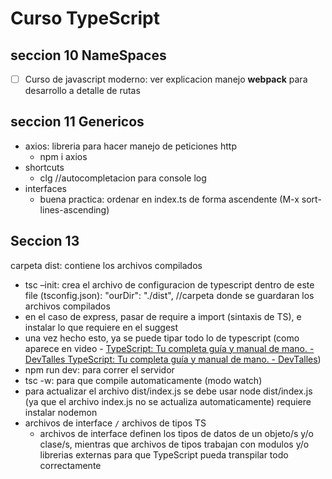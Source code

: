 * Curso TypeScript
** seccion 10 NameSpaces
- [ ] Curso de javascript moderno: ver explicacion manejo *webpack* para desarrollo a detalle de rutas

** seccion 11 Genericos
- axios: libreria para hacer manejo de peticiones http
    - npm i axios
- shortcuts 
    - clg //autocompletacion para console log
- interfaces
    - buena practica: ordenar en index.ts de forma ascendente (M-x sort-lines-ascending)

** Seccion  13
carpeta dist: contiene los archivos compilados
- tsc --init: crea el archivo de configuracion de typescript
    dentro de este file (tsconfig.json): "ourDir": "./dist", //carpeta donde se guardaran los archivos compilados
- en el caso de express, pasar de require a import (sintaxis de TS), e instalar lo que requiere en el suggest
- una vez hecho esto, ya se puede tipar todo lo de typescript (como aparece en video - [[https://cursos.devtalles.com/courses/take/typescript-guia-completa/lessons/35397705-trabajar-con-typescript-en-lugar-de-javascript][TypeScript: Tu completa guía y manual de mano. - DevTalles TypeScript: Tu completa guía y manual de mano. - DevTalles]])
- npm run dev: para correr el servidor
- tsc -w: para que compile automaticamente (modo watch)
- para actualizar el archivo dist/index.js se debe usar node dist/index.js (ya que el archivo index.js no se actualiza automaticamente) requiere instalar nodemon 
- archivos de interface =/= archivos de tipos TS
    - archivos de interface definen los tipos de datos de un objeto/s y/o clase/s, mientras que archivos de tipos trabajan con modulos y/o librerias externas para que TypeScript pueda transpilar todo correctamente